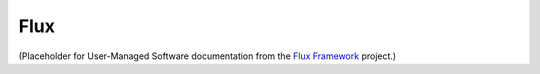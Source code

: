 .. _flux:

*****
Flux
*****

(Placeholder for User-Managed Software documentation from the `Flux Framework
<http://flux-framework.org/>`_ project.)
